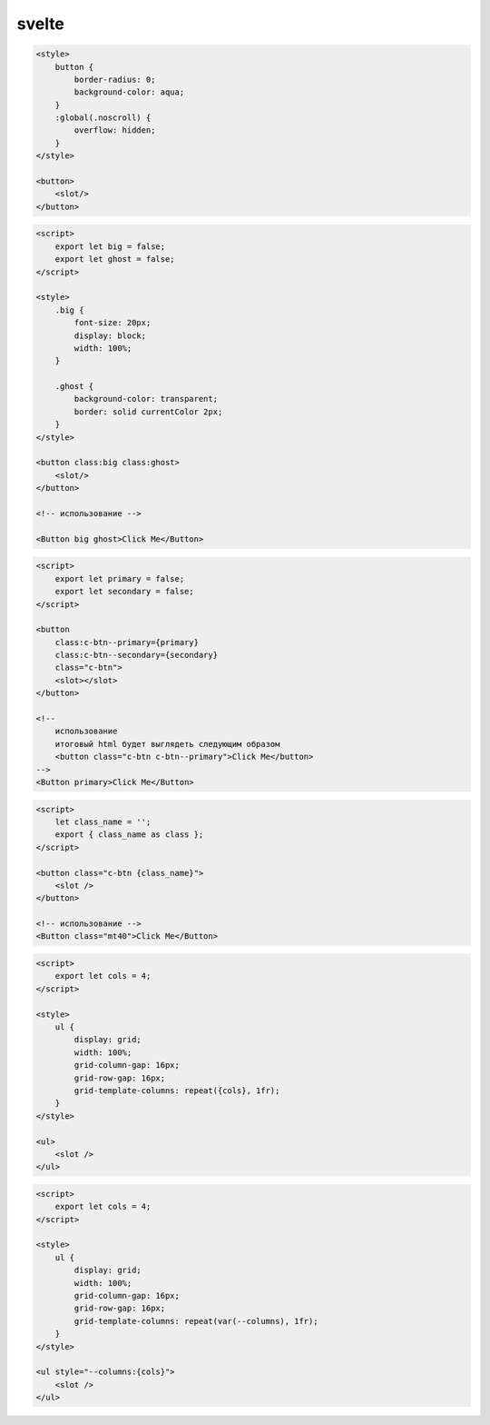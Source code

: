 .. title:: js svelte

.. meta::
    :description:
        Описание js модуля svelte.
    :keywords:
        js svelte

svelte
======

.. code-block:: html

    <style>
        button {
            border-radius: 0;
            background-color: aqua;
        }
        :global(.noscroll) {
            overflow: hidden;
        }
    </style>

    <button>
        <slot/>
    </button>


.. code-block:: html

    <script>
        export let big = false;
        export let ghost = false;
    </script>

    <style>
        .big {
            font-size: 20px;
            display: block;
            width: 100%;
        }

        .ghost {
            background-color: transparent;
            border: solid currentColor 2px;
        }
    </style>

    <button class:big class:ghost>
        <slot/>
    </button>

    <!-- использование -->

    <Button big ghost>Click Me</Button>


.. code-block:: html

    <script>
        export let primary = false;
        export let secondary = false;
    </script>

    <button
        class:c-btn--primary={primary}
        class:c-btn--secondary={secondary}
        class="c-btn">
        <slot></slot>
    </button>

    <!--
        использование
        итоговый html будет выглядеть следующим образом
        <button class="c-btn c-btn--primary">Click Me</button>
    -->
    <Button primary>Click Me</Button>


.. code-block:: html

    <script>
        let class_name = '';
        export { class_name as class };
    </script>

    <button class="c-btn {class_name}">
        <slot />
    </button>

    <!-- использование -->
    <Button class="mt40">Click Me</Button>


.. code-block:: html

    <script>
        export let cols = 4;
    </script>

    <style>
        ul {
            display: grid;
            width: 100%;
            grid-column-gap: 16px;
            grid-row-gap: 16px;
            grid-template-columns: repeat({cols}, 1fr);
        }
    </style>

    <ul>
        <slot />
    </ul>

.. code-block:: html

    <script>
        export let cols = 4;
    </script>

    <style>
        ul {
            display: grid;
            width: 100%;
            grid-column-gap: 16px;
            grid-row-gap: 16px;
            grid-template-columns: repeat(var(--columns), 1fr);
        }
    </style>

    <ul style="--columns:{cols}">
        <slot />
    </ul>